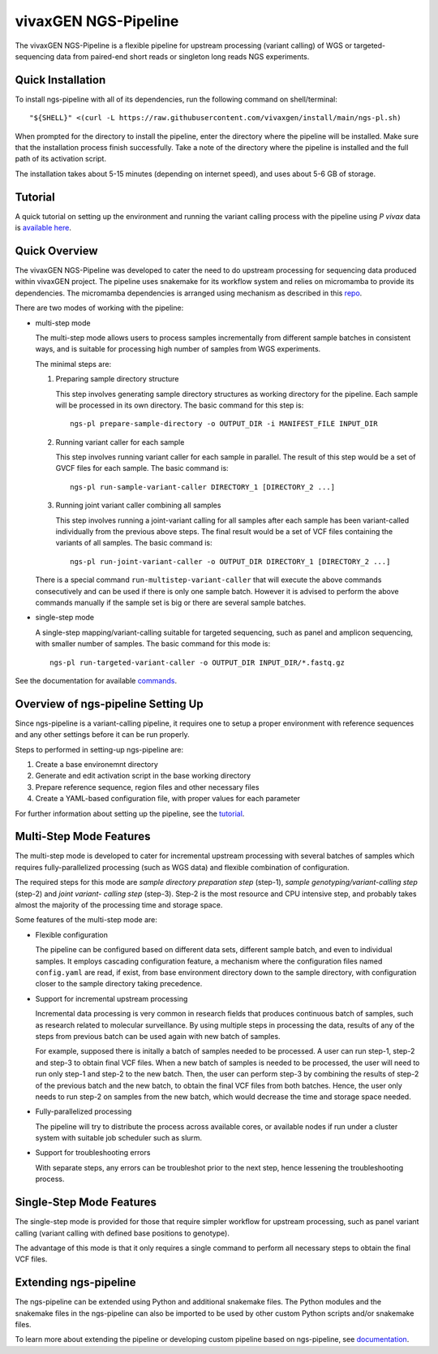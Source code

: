 
vivaxGEN NGS-Pipeline
=====================


The vivaxGEN NGS-Pipeline is a flexible pipeline for upstream processing
(variant calling) of WGS or targeted-sequencing data from paired-end short
reads or singleton long reads NGS experiments.


Quick Installation
------------------

To install ngs-pipeline with all of its dependencies, run the following command
on shell/terminal::

    "${SHELL}" <(curl -L https://raw.githubusercontent.com/vivaxgen/install/main/ngs-pl.sh)

When prompted for the directory to install the pipeline, enter the directory
where the pipeline will be installed.
Make sure that the installation process finish successfully.
Take a note of the directory where the pipeline is installed and the full path
of its activation script.

The installation takes about 5-15 minutes (depending on internet speed), and
uses about 5-6 GB of storage.


Tutorial
--------------

A quick tutorial on setting up the environment and running the variant calling
process with the pipeline using *P vivax* data is `available here <docs/tutorial.rst>`_.


Quick Overview
--------------

The vivaxGEN NGS-Pipeline was developed to cater the need to do upstream
processing for sequencing data produced within vivaxGEN project.
The pipeline uses snakemake for its workflow system and relies on micromamba to
provide its dependencies.
The micromamba dependencies is arranged using mechanism as described in this
`repo <https://github.com/vivaxgen/install>`_.

There are two modes of working with the pipeline:

* multi-step mode

  The multi-step mode allows users to process samples incrementally from
  different sample batches in consistent ways, and is suitable for processing
  high number of samples from WGS experiments.

  The minimal steps are:

  1.  Preparing sample directory structure

      This step involves generating sample directory structures as working
      directory for the pipeline.
      Each sample will be processed in its own directory.
      The basic command for this step is::

        ngs-pl prepare-sample-directory -o OUTPUT_DIR -i MANIFEST_FILE INPUT_DIR

  2.  Running variant caller for each sample

      This step involves running variant caller for each sample in parallel.
      The result of this step would be a set of GVCF files for each sample.
      The basic command is::

        ngs-pl run-sample-variant-caller DIRECTORY_1 [DIRECTORY_2 ...]

  3.  Running joint variant caller combining all samples

      This step involves running a joint-variant calling for all samples after
      each sample has been variant-called individually from the previous above
      steps.
      The final result would be a set of VCF files containing the variants of
      all samples.
      The basic command is::

        ngs-pl run-joint-variant-caller -o OUTPUT_DIR DIRECTORY_1 [DIRECTORY_2 ...]

  There is a special command ``run-multistep-variant-caller`` that will
  execute the above commands consecutively and can be used if there is only
  one sample batch.
  However it is advised to perform the above commands manually if the sample
  set is big or there are several sample batches.

* single-step mode

  A single-step mapping/variant-calling suitable for targeted sequencing, such
  as panel and amplicon sequencing, with smaller number of samples.
  The basic command for this mode is::

    ngs-pl run-targeted-variant-caller -o OUTPUT_DIR INPUT_DIR/*.fastq.gz


See the documentation for available `commands <docs/commands.rst>`_.


Overview of ngs-pipeline Setting Up
-----------------------------------

Since ngs-pipeline is a variant-calling pipeline, it requires one to setup a
proper environment with reference sequences and any other settings before it
can be run properly.

Steps to performed in setting-up ngs-pipeline are:

1. Create a base environemnt directory

2. Generate and edit activation script in the base working directory

3. Prepare reference sequence, region files and other necessary files

4. Create a YAML-based configuration file, with proper values for each parameter

For further information about setting up the pipeline, see the `tutorial <docs/tutorial.rst>`_.


Multi-Step Mode Features
------------------------

The multi-step mode is developed to cater for incremental upstream processing
with several batches of samples which requires fully-parallelized processing
(such as WGS data) and flexible combination of configuration.

The required steps for this mode are *sample directory preparation step*
(step-1), *sample genotyping/variant-calling step* (step-2) and *joint variant-
calling step* (step-3).
Step-2 is the most resource and CPU intensive step, and probably takes almost
the majority of the processing time and storage space.

Some features of the multi-step mode are:

* Flexible configuration

  The pipeline can be configured based on different data sets, different sample
  batch, and even to individual samples. It employs cascading configuration
  feature, a mechanism where the configuration files named ``config.yaml`` are
  read, if exist, from base environment directory down to the sample directory,
  with configuration closer to the sample directory taking precedence.

* Support for incremental upstream processing
  
  Incremental data processing is very common in research fields that produces
  continuous batch of samples, such as research related to molecular
  surveillance.
  By using multiple steps in processing the data, results of any of the steps
  from previous batch can be used again with new batch of samples.

  For example, supposed there is initally a batch of samples needed to be
  processed.
  A user can run step-1, step-2 and step-3 to obtain final VCF files.
  When a new batch of samples is needed to be processed, the user will need
  to run only step-1 and step-2 to the new batch.
  Then, the user can perform step-3 by combining the results of step-2 of the
  previous batch and the new batch, to obtain the final VCF files from both
  batches.
  Hence, the user only needs to run step-2 on samples from the new batch, which
  would decrease the time and storage space needed.

* Fully-parallelized processing

  The pipeline will try to distribute the process across available cores, or
  available nodes if run under a cluster system with suitable job scheduler
  such as slurm.

* Support for troubleshooting errors

  With separate steps, any errors can be troubleshot prior to the next step,
  hence lessening the troubleshooting process.


Single-Step Mode Features
-------------------------

The single-step mode is provided for those that require simpler workflow for
upstream processing, such as panel variant calling (variant calling with
defined base positions to genotype).

The advantage of this mode is that it only requires a single command to perform
all necessary steps to obtain the final VCF files.


Extending ngs-pipeline
----------------------

The ngs-pipeline can be extended using Python and additional snakemake files.
The Python modules and the snakemake files in the ngs-pipeline can also be
imported to be used by other custom Python scripts and/or snakemake files.

To learn more about extending the pipeline or developing custom pipeline based
on ngs-pipeline, see `documentation <docs/extending.rst>`_.
